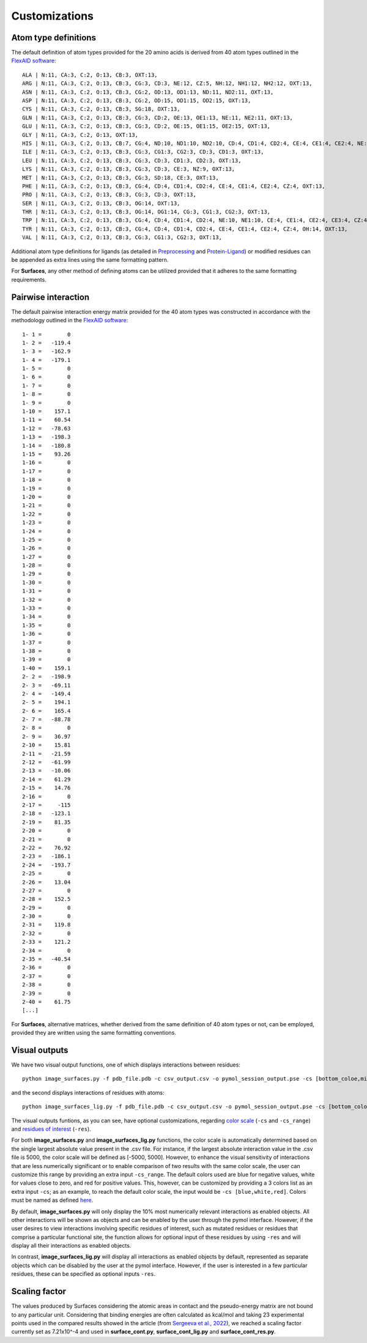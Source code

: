 Customizations
=====

Atom type definitions
------------

The default definition of atom types provided for the 20 amino acids is derived from 40 atom types outlined in the `FlexAID software <https://pubs.acs.org/doi/10.1021/acs.jcim.5b00078>`_::

   ALA | N:11, CA:3, C:2, O:13, CB:3, OXT:13,
   ARG | N:11, CA:3, C:2, O:13, CB:3, CG:3, CD:3, NE:12, CZ:5, NH:12, NH1:12, NH2:12, OXT:13,
   ASN | N:11, CA:3, C:2, O:13, CB:3, CG:2, OD:13, OD1:13, ND:11, ND2:11, OXT:13,
   ASP | N:11, CA:3, C:2, O:13, CB:3, CG:2, OD:15, OD1:15, OD2:15, OXT:13,
   CYS | N:11, CA:3, C:2, O:13, CB:3, SG:18, OXT:13,
   GLN | N:11, CA:3, C:2, O:13, CB:3, CG:3, CD:2, OE:13, OE1:13, NE:11, NE2:11, OXT:13,
   GLU | N:11, CA:3, C:2, O:13, CB:3, CG:3, CD:2, OE:15, OE1:15, OE2:15, OXT:13,
   GLY | N:11, CA:3, C:2, O:13, OXT:13,
   HIS | N:11, CA:3, C:2, O:13, CB:7, CG:4, ND:10, ND1:10, ND2:10, CD:4, CD1:4, CD2:4, CE:4, CE1:4, CE2:4, NE:10, NE1:10, NE2:10,      OXT:13,
   ILE | N:11, CA:3, C:2, O:13, CB:3, CG:3, CG1:3, CG2:3, CD:3, CD1:3, OXT:13,
   LEU | N:11, CA:3, C:2, O:13, CB:3, CG:3, CD:3, CD1:3, CD2:3, OXT:13,
   LYS | N:11, CA:3, C:2, O:13, CB:3, CG:3, CD:3, CE:3, NZ:9, OXT:13,
   MET | N:11, CA:3, C:2, O:13, CB:3, CG:3, SD:18, CE:3, OXT:13,
   PHE | N:11, CA:3, C:2, O:13, CB:3, CG:4, CD:4, CD1:4, CD2:4, CE:4, CE1:4, CE2:4, CZ:4, OXT:13,
   PRO | N:11, CA:3, C:2, O:13, CB:3, CG:3, CD:3, OXT:13,
   SER | N:11, CA:3, C:2, O:13, CB:3, OG:14, OXT:13,
   THR | N:11, CA:3, C:2, O:13, CB:3, OG:14, OG1:14, CG:3, CG1:3, CG2:3, OXT:13,
   TRP | N:11, CA:3, C:2, O:13, CB:3, CG:4, CD:4, CD1:4, CD2:4, NE:10, NE1:10, CE:4, CE1:4, CE2:4, CE3:4, CZ:4, CZ1:4, CZ2:4,          CZ3:4, CH:4, CH2:4, OXT:13,
   TYR | N:11, CA:3, C:2, O:13, CB:3, CG:4, CD:4, CD1:4, CD2:4, CE:4, CE1:4, CE2:4, CZ:4, OH:14, OXT:13,
   VAL | N:11, CA:3, C:2, O:13, CB:3, CG:3, CG1:3, CG2:3, OXT:13,

Additional atom type definitions for ligands (as detailed in `Preprocessing <https://surfaces-tutorial.readthedocs.io/en/latest/Preprocessing.html#ligands>`_ and `Protein-Ligand <https://surfaces-tutorial.readthedocs.io/en/latest/Protein-ligand.html#example-application>`_) or modified residues can be appended as extra lines using the same formatting pattern.

For **Surfaces**, any other method of defining atoms can be utilized provided that it adheres to the same formatting requirements.

Pairwise interaction
------------

The default pairwise interaction energy matrix provided for the 40 atom types was constructed in accordance with the methodology outlined in the `FlexAID software <https://pubs.acs.org/doi/10.1021/acs.jcim.5b00078>`_::

      1- 1 =        0
      1- 2 =   -119.4
      1- 3 =   -162.9
      1- 4 =   -179.1
      1- 5 =        0
      1- 6 =        0
      1- 7 =        0
      1- 8 =        0
      1- 9 =        0
      1-10 =    157.1
      1-11 =    60.54
      1-12 =   -78.63
      1-13 =   -198.3
      1-14 =   -180.8
      1-15 =    93.26
      1-16 =        0
      1-17 =        0
      1-18 =        0
      1-19 =        0
      1-20 =        0
      1-21 =        0
      1-22 =        0
      1-23 =        0
      1-24 =        0
      1-25 =        0
      1-26 =        0
      1-27 =        0
      1-28 =        0
      1-29 =        0
      1-30 =        0
      1-31 =        0
      1-32 =        0
      1-33 =        0
      1-34 =        0
      1-35 =        0
      1-36 =        0
      1-37 =        0
      1-38 =        0
      1-39 =        0
      1-40 =    159.1
      2- 2 =   -198.9
      2- 3 =   -69.11
      2- 4 =   -149.4
      2- 5 =    194.1
      2- 6 =    165.4
      2- 7 =   -88.78
      2- 8 =        0
      2- 9 =    36.97
      2-10 =    15.81
      2-11 =   -21.59
      2-12 =   -61.99
      2-13 =   -10.06
      2-14 =    61.29
      2-15 =    14.76
      2-16 =        0
      2-17 =     -115
      2-18 =   -123.1
      2-19 =    81.35
      2-20 =        0
      2-21 =        0
      2-22 =    76.92
      2-23 =   -186.1
      2-24 =   -193.7
      2-25 =        0
      2-26 =    13.04
      2-27 =        0
      2-28 =    152.5
      2-29 =        0
      2-30 =        0
      2-31 =    119.8
      2-32 =        0
      2-33 =    121.2
      2-34 =        0
      2-35 =   -40.54
      2-36 =        0
      2-37 =        0
      2-38 =        0
      2-39 =        0
      2-40 =    61.75
      [...]

For **Surfaces**, alternative matrices, whether derived from the same definition of 40 atom types or not, can be employed, provided they are written using the same formatting conventions.

Visual outputs
------------

We have two visual output functions, one of which displays interactions between residues::

      python image_surfaces.py -f pdb_file.pdb -c csv_output.csv -o pymol_session_output.pse -cs [bottom_coloe,mid_color,top_color] -cs_range [min_value,max_value] -res res1,res2,res3
   
and the second displays interactions of residues with atoms::

      python image_surfaces_lig.py -f pdb_file.pdb -c csv_output.csv -o pymol_session_output.pse -cs [bottom_color,mid_color,top_color] -cs_range [min_value,max_value] -res res1,res2,res3

The visual outputs funtions, as you can see, have optional customizations, regarding `color scale <https://surfaces-tutorial.readthedocs.io/en/latest/Protein-ligand.html#example-application>`_ (``-cs`` and ``-cs_range``) and `residues of interest <https://surfaces-tutorial.readthedocs.io/en/latest/Particular_residues.html#example-application>`_ (``-res``).

For both **image_surfaces.py** and **image_surfaces_lig.py** functions, the color scale is automatically determined based on the single largest absolute value present in the .csv file. For instance, if the largest absolute interaction value in the .csv file is 5000, the color scale will be defined as [-5000, 5000]. However, to enhance the visual sensitivity of interactions that are less numerically significant or to enable comparison of two results with the same color scale, the user can customize this range by providing an extra input ``-cs_range``. The default colors used are blue for negative values, white for values close to zero, and red for positive values. This, however, can be customized by providing a 3 colors list as an extra input ``-cs``; as an example, to reach the default color scale, the input would be ``-cs [blue,white,red]``. Colors must be named as defined `here <https://www.w3.org/TR/css-color-3/#svg-color>`_.

By default, **image_surfaces.py** will only display the 10% most numerically relevant interactions as enabled objects. All other interactions will be shown as objects and can be enabled by the user through the pymol interface. However, if the user desires to view interactions involving specific residues of interest, such as mutated residues or residues that comprise a particular functional site, the function allows for optional input of these residues by using ``-res`` and will display all their interactions as enabled objects.

In contrast, **image_surfaces_lig.py** will display all interactions as enabled objects by default, represented as separate objects which can be disabled by the user at the pymol interface. However, if the user is interested in a few particular residues, these can be specified as optional inputs ``-res``.

Scaling factor
------------

The values produced by Surfaces considering the atomic areas in contact and the pseudo-energy matrix are not bound to any particular unit. Considering that binding energies are often calculated as kcal/mol and taking 23 experimental points used in the compared results showed in the article (from `Sergeeva et al., 2022 <https://www.biorxiv.org/content/10.1101/2022.08.01.502301v2>`_), we reached a scaling factor currently set as 7.21x10^-4 and used in **surface_cont.py**, **surface_cont_lig.py** and **surface_cont_res.py**.

